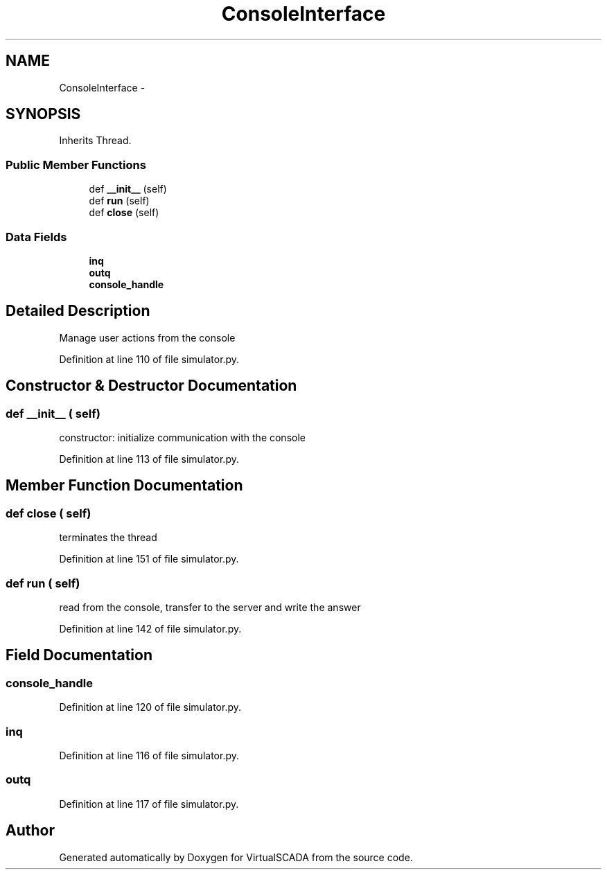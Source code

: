 .TH "ConsoleInterface" 3 "Tue Apr 14 2015" "Version 1.0" "VirtualSCADA" \" -*- nroff -*-
.ad l
.nh
.SH NAME
ConsoleInterface \- 
.SH SYNOPSIS
.br
.PP
.PP
Inherits Thread\&.
.SS "Public Member Functions"

.in +1c
.ti -1c
.RI "def \fB__init__\fP (self)"
.br
.ti -1c
.RI "def \fBrun\fP (self)"
.br
.ti -1c
.RI "def \fBclose\fP (self)"
.br
.in -1c
.SS "Data Fields"

.in +1c
.ti -1c
.RI "\fBinq\fP"
.br
.ti -1c
.RI "\fBoutq\fP"
.br
.ti -1c
.RI "\fBconsole_handle\fP"
.br
.in -1c
.SH "Detailed Description"
.PP 

.PP
.nf
Manage user actions from the console
.fi
.PP
 
.PP
Definition at line 110 of file simulator\&.py\&.
.SH "Constructor & Destructor Documentation"
.PP 
.SS "def __init__ ( self)"

.PP
.nf
constructor: initialize communication with the console
.fi
.PP
 
.PP
Definition at line 113 of file simulator\&.py\&.
.SH "Member Function Documentation"
.PP 
.SS "def close ( self)"

.PP
.nf
terminates the thread
.fi
.PP
 
.PP
Definition at line 151 of file simulator\&.py\&.
.SS "def run ( self)"

.PP
.nf
read from the console, transfer to the server and write the answer
.fi
.PP
 
.PP
Definition at line 142 of file simulator\&.py\&.
.SH "Field Documentation"
.PP 
.SS "console_handle"

.PP
Definition at line 120 of file simulator\&.py\&.
.SS "inq"

.PP
Definition at line 116 of file simulator\&.py\&.
.SS "outq"

.PP
Definition at line 117 of file simulator\&.py\&.

.SH "Author"
.PP 
Generated automatically by Doxygen for VirtualSCADA from the source code\&.
